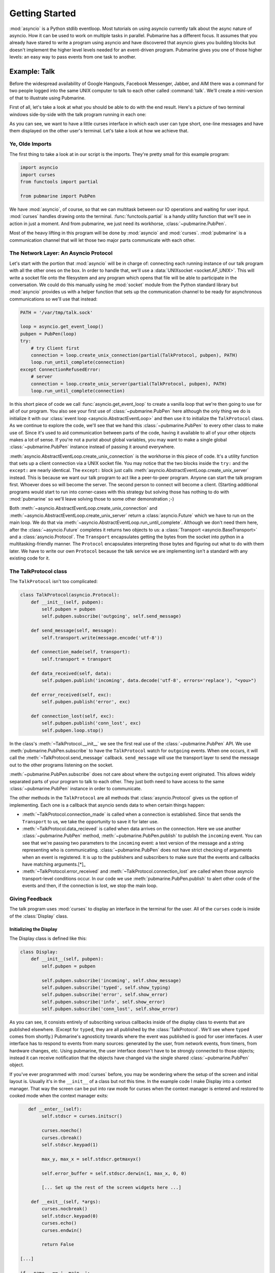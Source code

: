 Getting Started
===============

:mod:`asyncio` is a Python stdlib eventloop.  Most tutorials on using asyncio currently talk
about the async nature of asyncio.  How it can be used to work on multiple tasks in parallel.
Pubmarine has a different focus.  It assumes that you already have stared to write a program using
asyncio and have discovered that asyncio gives you building blocks but doesn't implement the higher
level levels needed for an event-driven program.  Pubmarine gives you one of those higher levels:
an easy way to pass events from one task to another.

Example: Talk
-------------

Before the widespread availability of Google Hangouts, Facebook Messenger, Jabber, and AIM there was
a command for two people logged into the same UNIX computer to talk to each other called
:command:`talk`.  We'll create a mini-version of that to illustrate using Pubmarine.

First of all, let's take a look at what you should be able to do with the end result.  Here's
a picture of two terminal windows side-by-side with the talk program running in each one:

.. image:: _static/talk.png

As you can see, we want to have a little curses interface in which each user can type short, one-line
messages and have them displayed on the other user's terminal.  Let's take a look at how we achieve
that.

Ye, Olde Imports
~~~~~~~~~~~~~~~~

The first thing to take a look at in our script is the imports.  They're pretty small for this
example program:

.. code-block:: python3

    import asyncio
    import curses
    from functools import partial

    from pubmarine import PubPen

We have :mod:`asyncio`, of course, so that we can multitask between our IO operations and waiting
for user input.  :mod:`curses` handles drawing onto the terminal. :func:`functools.partial` is
a handy utility function that we'll see in action in just a moment.  And from pubmarine, we just
need its workhorse, :class:`~pubmarine.PubPen`.

Most of the heavy lifting in this program will be done by :mod:`asyncio` and :mod:`curses`.
:mod:`pubmarine` is a communication channel that will let those two major parts communicate with
each other.

The Network Layer: An Asyncio Protocol
~~~~~~~~~~~~~~~~~~~~~~~~~~~~~~~~~~~~~~

Let's start with the portion that :mod:`asyncio` will be in charge of: connecting each running
instance of our talk program with all the other ones on the box.  In order to handle that, we'll use
a :data:`UNIXsocket <socket.AF_UNIX>`.  This will write a socket file onto the filesystem and any
program which opens that file will be able to participate in the conversation.  We could do this
manually using he :mod:`socket` module from the Python standard library but :mod:`asyncio` provides
us with a helper function that sets up the communication channel to be ready for asynchronous
communications so we'll use that instead:

.. code-block:: python3

    PATH = '/var/tmp/talk.sock'

    loop = asyncio.get_event_loop()
    pubpen = PubPen(loop)
    try:
        # try Client first
        connection = loop.create_unix_connection(partial(TalkProtocol, pubpen), PATH)
        loop.run_until_complete(connection)
    except ConnectionRefusedError:
        # server
        connection = loop.create_unix_server(partial(TalkProtocol, pubpen), PATH)
        loop.run_until_complete(connection)

In this short piece of code we call :func:`asyncio.get_event_loop` to create a vanilla loop that
we're then going to use for all of our program.  You also see your first use of
:class:`~pubmarine.PubPen` here although the only thing we do is initialize it with our
:class:`event loop <asyncio.AbstractEventLoop>` and then use it to initialize the ``TalkProtocol``
class.  As we continue to explore the code, we'll see that we hand this :class:`~pubmarine.PubPen`
to every other class to make use of.  Since it's used to aid communication between parts of the
code, having it available to all of your other objects makes a lot of sense.  If you're not a purist
about global variables, you may want to make a single global :class:`~pubmarine.PubPen` instance
instead of passing it around everywhere.

:meth:`asyncio.AbstractEventLoop.create_unix_connection` is the workhorse in this piece of code.
It's a utility function that sets up a client connection via a UNIX socket file.  You may notice
that the two blocks inside the ``try:`` and the ``except:`` are nearly identical.  The ``except:``
block just calls :meth:`asyncio.AbstractEventLoop.create_unix_server` instead.  This is because we
want our talk program to act like a peer-to-peer program.  Anyone can start the talk program first.
Whoever does so will become the server.  The second person to connect will become a client.
(Starting additional programs would start to run into corner-cases with this strategy but solving
those has nothing to do with :mod:`pubmarine` so we'll leave solving those to some other
demonstration ;-)

Both :meth:`~asyncio.AbstractEventLoop.create_unix_connection` and
:meth:`~asyncio.AbstractEventLoop.create_unix_server` return a :class:`asyncio.Future` which we have
to run on the main loop. We do that via :meth:`~asyncio.AbstractEventLoop.run_until_complete`.
Although we don't need them here, after the :class:`~asyncio.Future` completes it returns two
objects to us: a :class:`Transport <asyncio.BaseTransport>` and a :class:`asyncio.Protocol`.  The
``Transport`` encapsulates getting the bytes from the socket into python in a multitasking-friendly
manner.  The ``Protocol`` encapsulates interpreting those bytes and figuring out what to do with
them later.  We have to write our own ``Protocol`` because the talk service we are implementing
isn't a standard with any existing code for it.

The TalkProtocol class
~~~~~~~~~~~~~~~~~~~~~~

The ``TalkProtocol`` isn't too complicated:

.. code-block:: python3

    class TalkProtocol(asyncio.Protocol):
        def __init__(self, pubpen):
            self.pubpen = pubpen
            self.pubpen.subscribe('outgoing', self.send_message)

        def send_message(self, message):
            self.transport.write(message.encode('utf-8'))

        def connection_made(self, transport):
            self.transport = transport

        def data_received(self, data):
            self.pubpen.publish('incoming', data.decode('utf-8', errors='replace'), "<you>")

        def error_received(self, exc):
            self.pubpen.publish('error', exc)

        def connection_lost(self, exc):
            self.pubpen.publish('conn_lost', exc)
            self.pubpen.loop.stop()

In the class's :meth:`~TalkProtocol.__init__` we see the first real use of the :class:`~pubmarine.PubPen` API.
We use :meth:`pubmarine.PubPen.subscribe` to have the ``TalkProtocol`` watch for ``outgoing``
events.  When one occurs, it will call the :meth:`~TalkProtocol.send_message` callback.
``send_message`` will use the transport layer to send the message out to the other programs
listening on the socket.

:meth:`~pubmarine.PubPen.subscribe` does not care about where the ``outgoing`` event originated.
This allows widely separated parts of your program to talk to each other.  They just both need to
have access to the same :class:`~pubmarine.PubPen` instance in order to communicate.

The other methods in the ``TalkProtocol`` are all methods that :class:`asyncio.Protocol` gives us
the option of implementing.  Each one is a callback that asyncio sends data to when certain things
happen:

* :meth:`~TalkProtocol.connection_made` is called when a connection is established.  Since that
  sends the ``Transport`` to us, we take the opportunity to save it for later use.
* :meth:`~TalkProtocol.data_recieved` is called when data arrives on the connection.  Here we use
  another :class:`~pubmarine.PubPen` method, :meth:`~pubmarine.PubPen.publish` to publish the
  ``incoming`` event.  You can see that we're passing two parameters to the ``incoming`` event:
  a text version of the message and a string representing who is communicating.
  :class:`~pubmarine.PubPen`  does not have strict checking of arguments when an event is
  registered.  It is up to the publishers and subscribers to make sure that the events and callbacks
  have matching arguments.[*]_
* :meth:`~TalkProtocol.error_received` and :meth:`~TalkProtocol.connection_lost` are called when
  those asyncio transport-level conditions occur.  In our code we use
  :meth:`pubmarine.PubPen.publish` to alert other code of the events and then, if the connection is
  lost, we stop the main loop.

.. _[*]: In this example program, the same thing can be said about the event names.  We don't define
    ``incoming``, ``outgoing``, or any of the other event names used here.  However,
    :class:`~pubmarine.PubPen` gives you two options for event names.  The laxer style in this
    example is convenient for rapid development and testing.  If you want to enumerate all of the
    events that you use so that you do not typo one by mistake, however, you can pass a list of
    events to :meth:`pubmarine.PubPen.__init__` and ``PubPen`` will ensure that all event names are
    in that list.


Giving Feedback
~~~~~~~~~~~~~~~

The talk program uses :mod:`curses` to display an interface in the terminal for the user.  All of
the ``curses`` code is inside of the :class:`Display` class.


Initializing the Display
^^^^^^^^^^^^^^^^^^^^^^^^

The Display class is defined like this:

.. code-block:: python3

    class Display:
        def __init__(self, pubpen):
            self.pubpen = pubpen

            self.pubpen.subscribe('incoming', self.show_message)
            self.pubpen.subscribe('typed', self.show_typing)
            self.pubpen.subscribe('error', self.show_error)
            self.pubpen.subscribe('info', self.show_error)
            self.pubpen.subscribe('conn_lost', self.show_error)

As you can see, it consists entirely of subscribing various callbacks inside of the display class to
events that are published elsewhere.  (Except for ``typed``, they are all published by the
:class:`TalkProtocol`.  We'll see where ``typed`` comes from shortly.)  Pubmarine's agnosticity
towards where the event was published is good for user interfaces.  A user interface has to respond
to events from many sources: generated by the user, from network events, from timers, from hardware
changes, etc.  Using pubmarine, the user interface doesn't have to be strongly connected to those
objects; instead it can receive notification that the objects have changed via the single shared
:class:`~pubmarine.PubPen` object.

If you've ever programmed with :mod:`curses` before, you may be wondering where the setup of the
screen and initial layout is.  Usually it's in the ``__init__`` of a class but not this time.  In
the example code I make Display into a context manager.  That way the screen can be put into raw
mode for curses when the context manager is entered and restored to cooked mode when the context
manager exits:

.. code-block:: python3

       def __enter__(self):
            self.stdscr = curses.initscr()

            curses.noecho()
            curses.cbreak()
            self.stdscr.keypad(1)

            max_y, max_x = self.stdscr.getmaxyx()

            self.error_buffer = self.stdscr.derwin(1, max_x, 0, 0)

            [... Set up the rest of the screen widgets here ...]

        def __exit__(self, *args):
            curses.nocbreak()
            self.stdscr.keypad(0)
            curses.echo()
            curses.endwin()

            return False

    [...]

    if __name__ == '__main__':
        with Display(pubpen) as display:
            [...]

User Interaction
~~~~~~~~~~~~~~~~

The majority of the methods inside of :class:`Display` are callbacks.  They update the curses
display in response to the events that they are subscribed to.  The one callback that is interesting
to us from a Pubmarine standpoint is :meth:`Display.show_typing`.  :meth:`~Display.show_typing` is
called whenever a character is typed.  How is that achieved?  To find that out, we have to trace
a bit of code from the toplevel all the way back into this method.

At the toplevel, our event loop has two things that it runs over.  One of those is the
:class:`Transport <asyncio.BaseTransport>` which :mod:`asyncio` queues to be run by the event loop
inside of its own code.  We saw the initialization of those earlier.  The other is the routine to
get user input.  Let's look at that now:

.. code-block:: python3

    task = loop.create_task(display.get_ch())
    loop.run_forever()

This code schedules a co-routine from the :class:`Display` class, :meth:`Display.get_ch` for
execution by the main loop and then runs the main loop.  :meth:`~Display.get_ch` is a short method
defined like this:

.. code-block:: python3

    async def get_ch(self):
        while True:
            char = chr(await self.pubpen.loop.run_in_executor(None, self.stdscr.getch))
            self.pubpen.publish('typed', char)

This method is an :mod:`asyncio` co-routine which means that this thread of control can be suspended
while it is waiting for I/O to allow other co-routines to be processed.  Since both this task and
the :class:`Transport <asyncio.BaseTransport>` task are ultimately waiting on a human typist it
makes sense that each of them can let the program do other things while they are waiting for that
slow input.  The method is a short, infinite loop which runs the blocking function,
:meth:`curses.window.getch` via :meth:`asyncio.AbstractEventLoop.run_in_executor`.
:meth:`~asyncio.AbstractEventLoop.run_in_executor` runs a blocking function in a thread (or
subprocess depending on configuration), allowing other co-routines to process while it waits for the
blocking function to return.

Once the user types a character and the event loop has a chance to execute the
:meth:`~curses.window.getch` function the method will publish the ``typed`` event via
:meth:`pubmarine.PubPen.publish`.  This is the event that :meth:`Display.show_typing` is subscribed
to:

.. code-block:: python3

    self.pubpen.subscribe('typed', self.show_typing)


:meth:`~Display.show_typing` itself examines the character being sent to it.  If it determines that
hte user hit the ``[ENTER]`` key and that the only thing on the line was a ``.`` (period) then it
will exit the event loop, causing the program to terminate.  Otherwise it will publish the
``outgoing`` event with the line that the user has entered via :meth:`pubmarine.PubPen.publish`,
update the chat_log window with the user's text, and then clear the user's input window:

.. code-block:: python3

    def show_typing(self, char):
        if char == '\n':
            if self.input_contents == '.':
                self.pubpen.loop.stop()
            self.pubpen.publish('outgoing', self.input_contents)
            self.show_message(self.input_contents, '<myself>')
            self.clear_typing()
            return

        self.input_contents += char

        [... Curses calls to update the input window ...]

What happens to the ``outgoing`` event?  If you remember when we talked about the
:class:`TalkProtocol`` class, the method :meth:`TalkProtocol.send_message` receives that event and
then sends the message over the socket.


Complete Source
~~~~~~~~~~~~~~~

The source code for `the complete program
<https://github.com/abadger/pubmarine/blob/master/examples/talk.py>`_ can be found in the examples
directory of the source tree if you want to download and run it or looked at below if you just want
to see it in its entirety:

.. code-block:: python3

    #!/usr/bin/python3 -tt
    #
    # Copyright: 2017, Toshio Kuratomi
    # License: MIT

    import asyncio
    import curses
    from functools import partial

    from pubmarine import PubPen


    PATH = '/var/tmp/talk.sock'

    class Display:
        def __init__(self, pubpen):
            self.pubpen = pubpen

            self.pubpen.subscribe('incoming', self.show_message)
            self.pubpen.subscribe('typed', self.show_typing)
            self.pubpen.subscribe('error', self.show_error)
            self.pubpen.subscribe('info', self.show_error)
            self.pubpen.subscribe('conn_lost', self.show_error)

        def __enter__(self):
            self.stdscr = curses.initscr()

            curses.noecho()
            curses.cbreak()
            self.stdscr.keypad(1)

            max_y, max_x = self.stdscr.getmaxyx()

            self.error_buffer = self.stdscr.derwin(1, max_x, 0, 0)

            self.separator1 = self.stdscr.derwin(1, max_x, 1, 0)
            sep_txt = b'-' * (max_x - 1)
            self.separator1.addstr(0, 0, sep_txt)

            self.chat_log = self.stdscr.derwin(max_y - 3, max_x, 2, 0)
            self.chat_max_y, self.chat_max_x = self.chat_log.getmaxyx()
            self.current_chat_line = 0

            self.separator2 = self.stdscr.derwin(1, max_x, max_y - 2, 0)
            sep_txt = b'=' * (max_x - 1)
            self.separator2.addstr(0, 0, sep_txt)

            self.input_buffer = self.stdscr.derwin(1, max_x, max_y - 1, 0)
            self.input_max_y, self.input_max_x = self.input_buffer.getmaxyx()
            self.input_current_x = 0
            self.input_contents = ''

            self.stdscr.refresh()
            return self

        def __exit__(self, *args):
            curses.nocbreak()
            self.stdscr.keypad(0)
            curses.echo()
            curses.endwin()

            return False

        async def get_ch(self):
            while True:
                char = chr(await self.pubpen.loop.run_in_executor(None, self.stdscr.getch))
                self.pubpen.publish('typed', char)

        def show_message(self, message, user):
            # Instead of scrolling, simply stop the program
            if self.current_chat_line >= self.chat_max_y:
                self.pubpen.loop.stop()
                return

            message = "%s %s" % (user, message)

            # Instead of line breaking, simply truncate the message
            if len(message) > self.chat_max_x:
                message = message[:self.chat_max_x]

            self.chat_log.addstr(self.current_chat_line, 0, message.encode('utf-8'))
            self.current_chat_line += 1
            self.chat_log.refresh()

        def show_typing(self, char):
            if char == '\n':
                if self.input_contents == '.':
                    self.pubpen.loop.stop()
                self.pubpen.publish('outgoing', self.input_contents)
                self.show_message(self.input_contents, '<myself>')
                self.clear_typing()
                return

            self.input_current_x += 1
            self.input_contents += char
            self.input_buffer.addstr(0, self.input_current_x - 1, char.encode('utf-8'))
            self.input_buffer.refresh()

        def clear_typing(self):
            self.input_current_x = 0
            self.input_buffer.clear()
            self.input_contents = ''
            self.input_buffer.refresh()

        def show_error(self, exc):
            self.error_buffer.clear()
            self.error_buffer.addstr(0, 0, str(exc).encode('utf-8'))
            self.error_buffer.refresh()


    class TalkProtocol(asyncio.Protocol):
        def __init__(self, pubpen):
            self.pubpen = pubpen

            self.pubpen.subscribe('outgoing', self.send_message)

        def send_message(self, message):
            self.transport.write(message.encode('utf-8'))

        def connection_made(self, transport):
            self.transport = transport

        def data_received(self, data):
            self.pubpen.publish('incoming', data.decode('utf-8', errors='replace'), "<you>")

        def error_received(self, exc):
            self.pubpen.publish('error', exc)

        def connection_lost(self, exc):
            self.pubpen.publish('conn_lost', exc)
            self.pubpen.loop.stop()


    if __name__ == '__main__':
        loop = asyncio.get_event_loop()
        pubpen = PubPen(loop)

        with Display(pubpen) as display:
            try:
                # try Client first
                connection = loop.create_unix_connection(partial(TalkProtocol, pubpen), PATH)
                loop.run_until_complete(connection)
            except ConnectionRefusedError:
                # server
                connection = loop.create_unix_server(partial(TalkProtocol, pubpen), PATH)
                loop.run_until_complete(connection)

            task = loop.create_task(display.get_ch())
            loop.run_forever()
            task.cancel()
            try:
                loop.run_until_complete(task)
            except:
                pass
